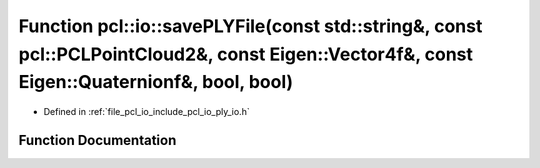 .. _exhale_function_group__io_1gacca22ef033a190dfbbb2d355a43bf317:

Function pcl::io::savePLYFile(const std::string&, const pcl::PCLPointCloud2&, const Eigen::Vector4f&, const Eigen::Quaternionf&, bool, bool)
============================================================================================================================================

- Defined in :ref:`file_pcl_io_include_pcl_io_ply_io.h`


Function Documentation
----------------------


.. doxygenfunction:: pcl::io::savePLYFile(const std::string&, const pcl::PCLPointCloud2&, const Eigen::Vector4f&, const Eigen::Quaternionf&, bool, bool)

